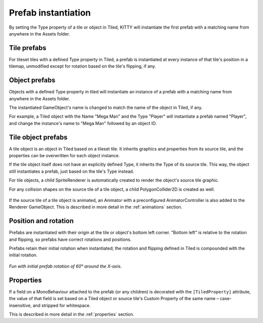.. _prefabs:

Prefab instantiation
====================

By setting the Type property of a tile or object in Tiled, KITTY will instantiate the first prefab
with a matching name from anywhere in the Assets folder.



Tile prefabs
------------

For tileset tiles with a defined Type property in Tiled, a prefab is instantiated at every instance
of that tile's position in a tilemap, unmodified except for rotation based on the tile's flipping,
if any.


Object prefabs
--------------

Objects with a defined Type property in tiled will instantiate an instance of a prefab with a
matching name from anywhere in the Assets folder.

The instantiated GameObject's name is changed to match the name of the object in Tiled, if any.

For example, a Tiled object with the Name "Mega Man" and the Type "Player" will instantiate a prefab
named "Player", and change the instance's name to "Mega Man" followed by an object ID.


Tile object prefabs
-------------------

A tile object is an object in Tiled based on a tileset tile. It inherits graphics and properties
from its source tile, and the properties can be overwritten for each object instance.

If the tile object itself does not have an explicitly defined Type, it inherits the Type of its
source tile. This way, the object still instantiates a prefab, just based on the tile's Type
instead.

For tile objects, a child SpriteRenderer is automatically created to render the object's source
tile graphic.

For any collision shapes on the source tile of a tile object, a child PolygonCollider2D is created
as well.

.. figure:: images/tile-object.png

If the source tile of a tile object is animated, an Animator with a preconfigured AnimatorController
is also added to the Renderer GameObject. This is described in more detail in the :ref:`animations`
section.


Position and rotation
---------------------

Prefabs are instantiated with their origin at the tile or object's bottom left corner. "Bottom left"
is relative to the rotation and flipping, so prefabs have correct rotations and positions.

Prefabs retain their initial rotation when instantiated; the rotation and flipping defined in Tiled
is compounded with the initial rotation.

.. figure:: images/prefab-rotation.png

*Fun with initial prefab rotation of 60° around the X-axis.*


Properties
----------

If a field on a MonoBehaviour attached to the prefab (or any children) is decorated with the
``[TiledProperty]`` attribute, the value of that field is set based on a Tiled object or source
tile's Custom Property of the same name – case-insensitive, and stripped for whitespace.

This is described in more detail in the :ref:`properties` section.